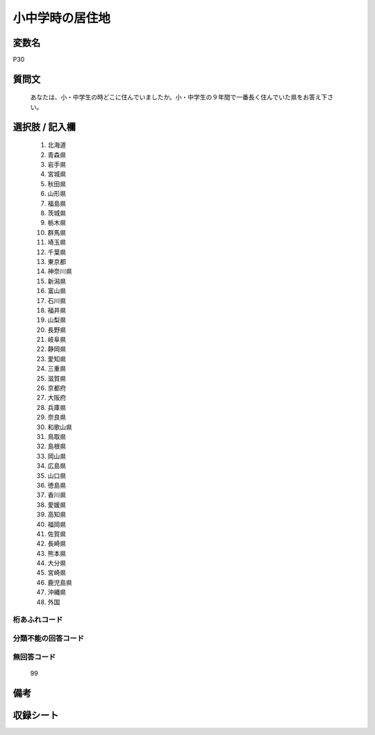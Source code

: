 .. title:: P30
.. rst-class:: item
====================================================================================================
小中学時の居住地
====================================================================================================

.. rst-class:: varname
変数名
==================

P30

.. rst-class:: question
質問文
==================


   あなたは、小・中学生の時どこに住んでいましたか。小・中学生の９年間で一番長く住んでいた県をお答え下さい。



.. rst-class:: answer
選択肢 / 記入欄
======================


     1. 北海道

     2. 青森県

     3. 岩手県

     4. 宮城県

     5. 秋田県

     6. 山形県

     7. 福島県

     8. 茨城県

     9. 栃木県

     10. 群馬県

     11. 埼玉県

     12. 千葉県

     13. 東京都

     14. 神奈川県

     15. 新潟県

     16. 富山県

     17. 石川県

     18. 福井県

     19. 山梨県

     20. 長野県

     21. 岐阜県

     22. 静岡県

     23. 愛知県

     24. 三重県

     25. 滋賀県

     26. 京都府

     27. 大阪府

     28. 兵庫県

     29. 奈良県

     30. 和歌山県

     31. 鳥取県

     32. 島根県

     33. 岡山県

     34. 広島県

     35. 山口県

     36. 徳島県

     37. 香川県

     38. 愛媛県

     39. 高知県

     40. 福岡県

     41. 佐賀県

     42. 長崎県

     43. 熊本県

     44. 大分県

     45. 宮崎県

     46. 鹿児島県

     47. 沖縄県

     48. 外国




.. rst-class:: overflow
桁あふれコード
-------------------------------



.. rst-class:: not_available
分類不能の回答コード
-------------------------------------



.. rst-class:: not_available
無回答コード
-------------------------------------
  99


.. rst-class:: bikou
備考
==================



.. rst-class:: include_sheet
収録シート
=======================================
.. hlist::
   :columns: 3


   * p1_1

   * p5b_1

   * p11c_1

   * p16d_1

   * p21e_1




.. index:: P30
